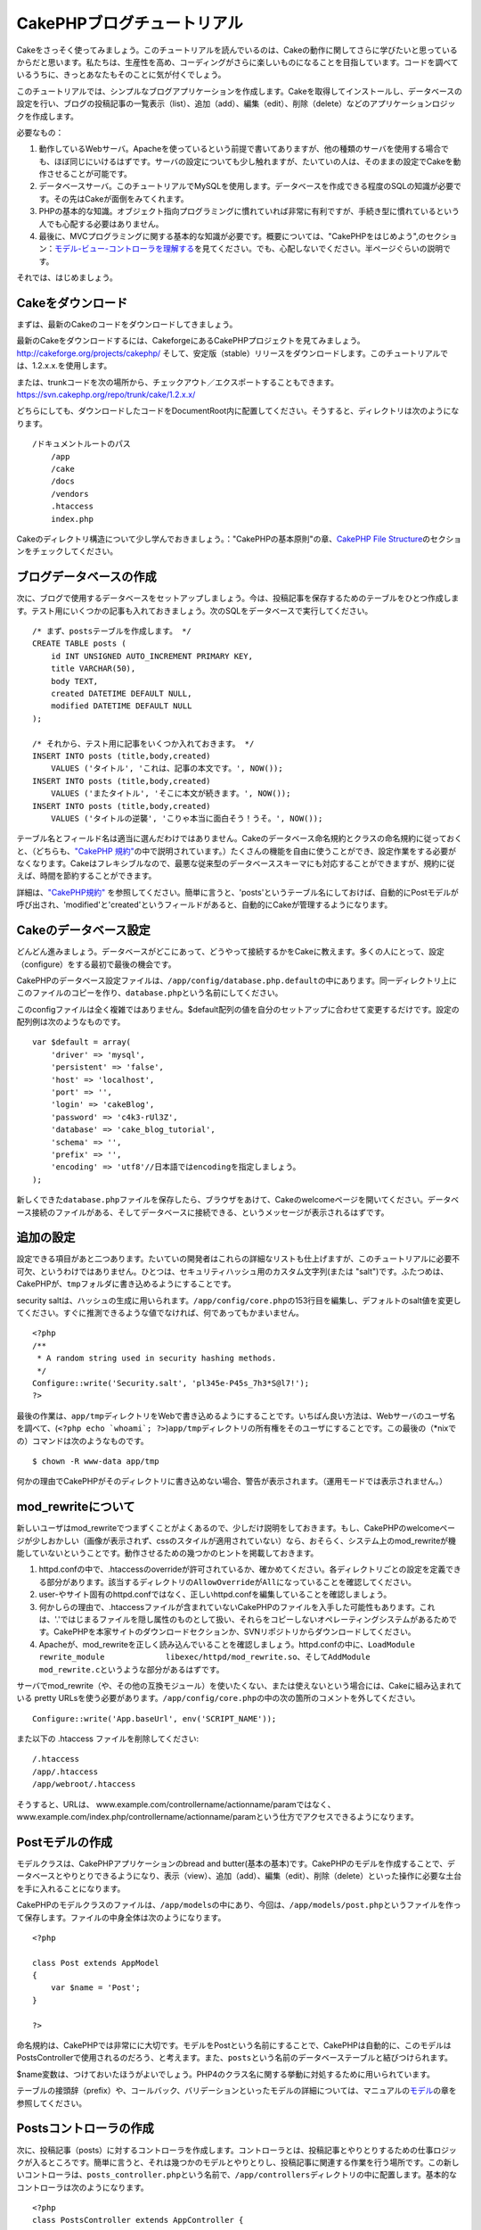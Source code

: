 CakePHPブログチュートリアル
###########################

Cakeをさっそく使ってみましょう。このチュートリアルを読んでいるのは、Cakeの動作に関してさらに学びたいと思っているからだと思います。私たちは、生産性を高め、コーディングがさらに楽しいものになることを目指しています。コードを調べているうちに、きっとあなたもそのことに気が付くでしょう。

このチュートリアルでは、シンプルなブログアプリケーションを作成します。Cakeを取得してインストールし、データベースの設定を行い、ブログの投稿記事の一覧表示（list）、追加（add）、編集（edit）、削除（delete）などのアプリケーションロジックを作成します。

必要なもの：

#. 動作しているWebサーバ。Apacheを使っているという前提で書いてありますが、他の種類のサーバを使用する場合でも、ほぼ同じにいけるはずです。サーバの設定についても少し触れますが、たいていの人は、そのままの設定でCakeを動作させることが可能です。

#. データベースサーバ。このチュートリアルでMySQLを使用します。データベースを作成できる程度のSQLの知識が必要です。その先はCakeが面倒をみてくれます。

#. PHPの基本的な知識。オブジェクト指向プログラミングに慣れていれば非常に有利ですが、手続き型に慣れているという人でも心配する必要はありません。

#. 最後に、MVCプログラミングに関する基本的な知識が必要です。概要については、"CakePHPをはじめよう",のセクション：\ `モデル-ビュー-コントローラを理解する </ja/view/10/>`_\ を見てください。でも、心配しないでください。半ページぐらいの説明です。

それでは、はじめましょう。

Cakeをダウンロード
==================

まずは、最新のCakeのコードをダウンロードしてきましょう。

最新のCakeをダウンロードするには、CakeforgeにあるCakePHPプロジェクトを見てみましょう。
`http://cakeforge.org/projects/cakephp/ <http://cakeforge.org/projects/cakephp/>`_
そして、安定版（stable）リリースをダウンロードします。このチュートリアルでは、1.2.x.x.を使用します。

または、trunkコードを次の場所から、チェックアウト／エクスポートすることもできます。
`https://svn.cakephp.org/repo/trunk/cake/1.2.x.x/ <https://svn.cakephp.org/repo/trunk/cake/1.2.x.x/>`_

どちらにしても、ダウンロードしたコードをDocumentRoot内に配置してください。そうすると、ディレクトリは次のようになります。

::

    /ドキュメントルートのパス
        /app
        /cake
        /docs
        /vendors
        .htaccess
        index.php

Cakeのディレクトリ構造について少し学んでおきましょう。："CakePHPの基本原則"の章、\ `CakePHP
File Structure </ja/view/19/>`_\ のセクションをチェックしてください。

ブログデータベースの作成
========================

次に、ブログで使用するデータベースをセットアップしましょう。今は、投稿記事を保存するためのテーブルをひとつ作成します。テスト用にいくつかの記事も入れておきましょう。次のSQLをデータベースで実行してください。

::

    /* まず、postsテーブルを作成します。 */
    CREATE TABLE posts (
        id INT UNSIGNED AUTO_INCREMENT PRIMARY KEY,
        title VARCHAR(50),
        body TEXT,
        created DATETIME DEFAULT NULL,
        modified DATETIME DEFAULT NULL
    );

    /* それから、テスト用に記事をいくつか入れておきます。 */
    INSERT INTO posts (title,body,created)
        VALUES ('タイトル', 'これは、記事の本文です。', NOW());
    INSERT INTO posts (title,body,created)
        VALUES ('またタイトル', 'そこに本文が続きます。', NOW());
    INSERT INTO posts (title,body,created)
        VALUES ('タイトルの逆襲', 'こりゃ本当に面白そう！うそ。', NOW());

テーブル名とフィールド名は適当に選んだわけではありません。Cakeのデータベース命名規約とクラスの命名規約に従っておくと、（どちらも、\ `"CakePHP
規約" </ja/view/22>`_\ の中で説明されています。）たくさんの機能を自由に使うことができ、設定作業をする必要がなくなります。Cakeはフレキシブルなので、最悪な従来型のデータベーススキーマにも対応することができますが、規約に従えば、時間を節約することができます。

詳細は、\ `"CakePHP規約" </ja/view/22/>`_
を参照してください。簡単に言うと、'posts'というテーブル名にしておけば、自動的にPostモデルが呼び出され、'modified'と'created'というフィールドがあると、自動的にCakeが管理するようになります。

Cakeのデータベース設定
======================

どんどん進みましょう。データベースがどこにあって、どうやって接続するかをCakeに教えます。多くの人にとって、設定（configure）をする最初で最後の機会です。

CakePHPのデータベース設定ファイルは、\ ``/app/config/database.php.default``\ の中にあります。同一ディレクトリ上にこのファイルのコピーを作り、\ ``database.php``\ という名前にしてください。

このconfigファイルは全く複雑ではありません。$default配列の値を自分のセットアップに合わせて変更するだけです。設定の配列例は次のようなものです。

::

    var $default = array(
        'driver' => 'mysql',
        'persistent' => 'false',
        'host' => 'localhost',
        'port' => '',
        'login' => 'cakeBlog',
        'password' => 'c4k3-rUl3Z',
        'database' => 'cake_blog_tutorial',
        'schema' => '',
        'prefix' => '',
        'encoding' => 'utf8'//日本語ではencodingを指定しましょう。
    );

新しくできた\ ``database.php``\ ファイルを保存したら、ブラウザをあけて、Cakeのwelcomeページを開いてください。データベース接続のファイルがある、そしてデータベースに接続できる、というメッセージが表示されるはずです。

追加の設定
==========

設定できる項目があと二つあります。たいていの開発者はこれらの詳細なリストも仕上げますが、このチュートリアルに必要不可欠、というわけではありません。ひとつは、セキュリティハッシュ用のカスタム文字列(または
"salt")です。ふたつめは、CakePHPが、\ ``tmp``\ フォルダに書き込めるようにすることです。

security
saltは、ハッシュの生成に用いられます。\ ``/app/config/core.php``\ の153行目を編集し、デフォルトのsalt値を変更してください。すぐに推測できるような値でなければ、何であってもかまいません。

::

    <?php
    /**
     * A random string used in security hashing methods.
     */
    Configure::write('Security.salt', 'pl345e-P45s_7h3*S@l7!');
    ?>

最後の作業は、\ ``app/tmp``\ ディレクトリをWebで書き込めるようにすることです。いちばん良い方法は、Webサーバのユーザ名を調べて、(\ ``<?php echo `whoami`; ?>``)\ ``app/tmp``\ ディレクトリの所有権をそのユーザにすることです。この最後の（\*nixでの）コマンドは次のようなものです。

::

    $ chown -R www-data app/tmp

何かの理由でCakePHPがそのディレクトリに書き込めない場合、警告が表示されます。（運用モードでは表示されません。）

mod\_rewriteについて
====================

新しいユーザはmod\_rewriteでつまずくことがよくあるので、少しだけ説明をしておきます。もし、CakePHPのwelcomeページが少しおかしい（画像が表示されず、cssのスタイルが適用されていない）なら、おそらく、システム上のmod\_rewriteが機能していないということです。動作させるための幾つかのヒントを掲載しておきます。

#. httpd.confの中で、.htaccessのoverrideが許可されているか、確かめてください。各ディレクトリごとの設定を定義できる部分があります。該当するディレクトリの\ ``AllowOverride``\ が\ ``All``\ になっていることを確認してください。

#. user-やサイト固有のhttpd.confではなく、正しいhttpd.confを編集していることを確認しましょう。

#. 何かしらの理由で、.htaccessファイルが含まれていないCakePHPのファイルを入手した可能性もあります。これは、'.'ではじまるファイルを隠し属性のものとして扱い、それらをコピーしないオペレーティングシステムがあるためです。CakePHPを本家サイトのダウンロードセクションか、SVNリポジトリからダウンロードしてください。

#. Apacheが、mod\_rewriteを正しく読み込んでいることを確認しましょう。httpd.confの中に、\ ``LoadModule rewrite_module             libexec/httpd/mod_rewrite.so``\ 、そして\ ``AddModule             mod_rewrite.c``\ というような部分があるはずです。

サーバでmod\_rewrite（や、その他の互換モジュール）を使いたくない、または使えないという場合には、Cakeに組み込まれている
pretty
URLsを使う必要があります。\ ``/app/config/core.php``\ の中の次の箇所のコメントを外してください。

::

    Configure::write('App.baseUrl', env('SCRIPT_NAME'));

また以下の .htaccess ファイルを削除してください:

::

            /.htaccess
            /app/.htaccess
            /app/webroot/.htaccess
            

そうすると、URLは、
www.example.com/controllername/actionname/paramではなく、www.example.com/index.php/controllername/actionname/paramという仕方でアクセスできるようになります。

Postモデルの作成
================

モデルクラスは、CakePHPアプリケーションのbread and
butter(基本の基本)です。CakePHPのモデルを作成することで、データベースとやりとりできるようになり、表示（view）、追加（add）、編集（edit）、削除（delete）といった操作に必要な土台を手に入れることになります。

CakePHPのモデルクラスのファイルは、\ ``/app/models``\ の中にあり、今回は、\ ``/app/models/post.php``\ というファイルを作って保存します。ファイルの中身全体は次のようになります。

::

    <?php

    class Post extends AppModel
    {
        var $name = 'Post';
    }

    ?>

命名規約は、CakePHPでは非常にに大切です。モデルをPostという名前にすることで、CakePHPは自動的に、このモデルはPostsControllerで使用されるのだろう、と考えます。また、\ ``posts``\ という名前のデータベーステーブルと結びつけられます。

$name変数は、つけておいたほうがよいでしょう。PHP4のクラス名に関する挙動に対処するために用いられています。

テーブルの接頭辞（prefix）や、コールバック、バリデーションといったモデルの詳細については、マニュアルの\ `モデル </ja/view/66/>`_\ の章を参照してください。

Postsコントローラの作成
=======================

次に、投稿記事（posts）に対するコントローラを作成します。コントローラとは、投稿記事とやりとりするための仕事ロジックが入るところです。簡単に言うと、それは幾つかのモデルとやりとりし、投稿記事に関連する作業を行う場所です。この新しいコントローラは、\ ``posts_controller.php``\ という名前で、\ ``/app/controllers``\ ディレクトリの中に配置します。基本的なコントローラは次のようになります。

::

    <?php
    class PostsController extends AppController {

        var $name = 'Posts';
    }
    ?>

では、コントローラにひとつのアクションを追加してみましょう。アクションは、アプリケーションの中のひとつの関数か、インターフェイスをあらわしています。例えば、ユーザがwww.example.com/posts/index（www.example.com/posts/と同じです。）をリクエストした場合、投稿記事の一覧が表示されると期待するでしょう。このアクションのコードは次のようになります。

::

    <?php
    class PostsController extends AppController {

        var $name = 'Posts';

        function index() {
            $this->set('posts', $this->Post->find('all'));
        }
    }
    ?>

このアクションについて少し説明しましょう。PostsControllerの中にindex()という関数を定義することによって、ユーザは、www.example.com/posts/indexというリクエストで、そのロジックにアクセスできるようになります。同様に、foobar()という関数を定義すると、ユーザは、www.example.com/posts/foobarでアクセスできるようになります。

あるURLにさせたいために、コントローラ名とアクション名をそれに合わせて独自に命名したくなるかもしれませんが、その誘惑に抵抗してください。CakePHPの規約（コントローラは複数形、など）に従って、読みやすく、理解しやすいアクション名を付けるようにしましょう。あとで、"routes"という機能を使って、URLとコードを結びつけることができます。

アクションの中にあるひとつの指令が、
``set()``\ を使って、コントローラからビュー（次に作成します。）にデータを渡しています。この行は、Postモデルの\ ``find('all')``\ メソッドから返ってきた値で、'posts'というビューの変数を設定します。Postモデルは自動的に\ ``$this->Post``\ として呼び出せるようになります。これは、Cakeの命名規約に従っているからです。

Cakeのコントローラに関する詳細は、"CakePHPによる開発"の章の、セクション\ `"コントローラ" </ja/view/49/>`_\ をチェックしてください。

Postビューの作成
================

現在、モデルにはデータが入り、コントローラにはアプリケーションロジックと流れが定義されています。今度は、作成したindexアクション用のビューを作成しましょう。

Cakeのビュー（view）は、アプリケーションのレイアウト（layout）の内側にはめこまれる、データ表示用の断片部品です。たいていのアプリケーションでは、PHPのコードが含まれるHTMLになりますが、XML、CSV、バイナリのデータにもなりえます。

レイアウト(Layout）は、ビューを囲む表示用のコードで、独自に定義したり、切り替えたりすることも可能ですが、今のところは、デフォルト（default）のものを使用することにしましょう。

一つ前のセクションの\ ``set()``\ メソッドによって、ビューから'posts'変数が使えるように割り当てたのを覚えていますか。ビューに渡されたデータは次のようなものになっています。

::

    // print_r($posts) の出力:

    Array
    (
        [0] => Array
            (
                [Post] => Array
                    (
                        [id] => 1
                        [title] => タイトル
                        [body] => これは、記事の本文です。
                        [created] => 2008-02-13 18:34:55
                        [modified] =>
                    )
            )
        [1] => Array
            (
                [Post] => Array
                    (
                        [id] => 2
                        [title] => またタイトル
                        [body] => そこに本文が続きます。
                        [created] => 2008-02-13 18:34:56
                        [modified] =>
                    )
            )
        [2] => Array
            (
                [Post] => Array
                    (
                        [id] => 3
                        [title] => タイトルの逆襲
                        [body] => こりゃ本当に面白そう！うそ。
                        [created] => 2008-02-13 18:34:57
                        [modified] =>
                    )
            )
    )

Cakeのビューファイルは、\ ``/app/views``\ の中の、コントローラ名に対応するフォルダの中に保存されています。（この場合は、'posts'というフォルダを作成します。）この投稿記事データをテーブル表示するには、ビューのコードは次のようなものにできます。

::

    /app/views/posts/index.ctp

    <h1>Blog posts</h1>
    <table>
        <tr>
            <th>Id</th>
            <th>Title</th>
            <th>Created</th>
        </tr>

        <!-- ここから、$posts配列をループして、投稿記事の情報を表示 -->

        <?php foreach ($posts as $post): ?>
        <tr>
            <td><?php echo $post['Post']['id']; ?></td>
            <td>
                <?php echo $html->link($post['Post']['title'], 
    "/posts/view/".$post['Post']['id']); ?>
            </td>
            <td><?php echo $post['Post']['created']; ?></td>
        </tr>
        <?php endforeach; ?>

    </table>

シンプルですよね。

``$html``\ というオブジェクトを使っていることに気づいたかもしれません。これは、CakePHPの\ ``HtmlHelper``\ クラスのインスタンスです。CakePHPには一連のビューヘルパーがあり、リンクの作成、フォームの出力、JavaScript、Ajaxなどをすぐに使えます。使い方の詳細については、\ `"組み込みのヘルパー"の章 </ja/view/181/>`_\ を参照してください。ここで重要なのは、\ ``link()``\ メソッドが、指定されたタイトル（最初のパラメータ）とURL(二つ目のパラメータ)でHTMLリンクを生成する、ということです。

Cake内でURLを指定する場合、単にアプリケーションの基本パスに対する相対パスを書くだけでかまいません。Cakeが残りの部分を処理します。なのでURLは通常、\ ``/コントローラ/アクション/パラメータ1/パラメータ2``\ という形になります。

この時点で、ブラウザから http://www.example.com/posts/index
を開いてみてください。タイトルと投稿内容のテーブル一覧がまとめられているビューが表示されるはずです。

ビューの中のリンク(投稿記事のタイトルから\ ``/posts/view/some_id``\ というURLへのリンク)をクリックすると、CakePHPは、そのアクションはまだ定義されていません、という表示を出します。もしそういう表示が出ない場合には、何かおかしくなってしまったか、もうすでにあなたがその定義作業をしてしまったから（仕事がハヤイ！）か、のどちらかです。そうでないなら、これからPostControllerの中に作ってみましょう。

::

    <?php
    class PostsController extends AppController {

        var $name = 'Posts';

        function index() {
             $this->set('posts', $this->Post->find('all'));
        }

        function view($id = null) {
            $this->Post->id = $id;
            $this->set('post', $this->Post->read());
        }
    }
    ?>

``set()``\ の呼び出しはもう知っていますね。\ ``find('all')``\ の代わりに、\ ``read()``\ を使っていることに注目してください。今回は、ひとつの投稿記事の情報しか必要としないからです。

ビューのアクションが、ひとつのパラメータを取っていることに注意してください。それは、これから表示する投稿記事のID番号です。このパラメータは、リクエストされたURLを通して渡されます。ユーザが、\ ``/posts/view/3``\ とリクエストすると、'3'という値が$idとして渡されます。

では、新しい'view'アクション用のビューを作って、\ ``/app/views/posts/view.ctp``\ というファイルで保存しましょう。

::

    /app/views/posts/view.ctp

    <h1><?php echo $post['Post']['title']?></h1>

    <p><small>Created: <?php echo $post['Post']['created']?></small></p>

    <p><?php echo $post['Post']['body']?></p>

``/posts/index``\ の中にあるリンクをクリックしたり、手動で、\ ``/posts/view/1``\ にアクセスしたりして、動作することを確認してください。

記事の追加
==========

データベースを読み、記事を表示できるようになりました。今度は、新しい投稿ができるようにしてみましょう。

まず、PostsControllerの中に、\ ``add()``\ アクションを作ります。

::

    <?php
    class PostsController extends AppController {
        var $name = 'Posts';

        function index() {
            $this->set('posts', $this->Post->find('all'));
        }

        function view($id) {
            $this->Post->id = $id;
            $this->set('post', $this->Post->read());

        }

        function add() {
            if (!empty($this->data)) {
                if ($this->Post->save($this->data)) {
                    $this->flash('Your post has been saved.','/posts');
                }
            }
        }
    }
    ?>

``add()``\ アクションの動作は次のとおりです。もし、送信されたフォームのデータがemptyでないなら、Postモデルを使ってデータの保存を試みます。何らかの理由で保存できなかった場合には、単にビューを表示します。この時に、ユーザバリデーションエラーやその他の警告が表示されることになります。

ユーザがフォームを使ってデータをPOSTした場合、その情報は、\ ``$this->data``\ の中に入ってきます。\ ``pr()``\ を使うと、内容を画面に表示させて、確認することができます。

``$this->flash()``\ 関数は、（flashレイアウトを使用して）ユーザに１秒間メッセージを表示（flash）してから、他のURL(この場合には\ ``/posts``)にユーザを移動させる、コントローラのメソッドです。もし、DEBUGが０に設定されている場合、\ ``$this->flash()``\ は自動的にリダイレクトします。しかし、DEBUG
>
0の場合には、flashレイアウトが表示され、そのメッセージをクリックすることで、リダイレクトされる動作になります。

``save()``\ メソッドを呼ぶと、バリデーションエラーがチェックされ、もしエラーがある場合には保存動作を中止します。これらのエラーがどのように扱われるのかは次のセクションで見てみましょう。

データのバリデーション
======================

Cakeはフォームの入力バリデーションの退屈さを取り除くのに大いに役立ちます。みんな、延々と続くフォームとそのバリデーションルーチンのコーディングを好きではないでしょう。CakePHPを使うと、その作業を簡単、高速に片付けることができます。

バリデーションの機能を活用するためには、ビューの中でCakeのFormHelperを使う必要があります。FormHelperはデフォルトで、すべてのビューの中で\ ``$form``\ としてアクセスできるようになっています。

addのビューは次のようなものになります。

::

    /app/views/posts/add.ctp    
        
    <h1>Add Post</h1>
    <?php
    echo $form->create('Post');
    echo $form->input('title');
    echo $form->input('body', array('rows' => '3'));
    echo $form->end('Save Post');
    ?>

ここで、FormHelperを使って、HTMLフォームの開始タグを生成しています。
``$form->create()``\ が生成したHTMLは次のようになります。

::

    <form id="PostAddForm" method="post" action="/posts/add">

``create()``\ にパラメータを渡さないで呼ぶと、現在のコントローラの\ ``add()``\ アクションをPOSTで作成した、と解釈されます。

``$form->input()``\ メソッドは、同名のフォーム要素を作成するのに使われています。最初のパラメータは、どのフィールドに対応しているのかをCakePHPに教えます。２番目のパラメータは、様々なオプションの配列を指定することができます。—
この例では、textareaの列の数を指定しています。ここには少しばかりの内観的な手法とオートマジックが使われています。input()は、指定されたモデルのフィールドに基づいて、異なるフォーム要素を出力します。

``$form->end()``\ の呼び出しで、submitボタンとフォームの最後が出力されます。
``end()``\ の最初のパラメータとして文字列が指定してある場合、FormHelperは、それに合わせてsubmitボタンに名前をつけ、終了フォームタグも出力します。
ヘルパーの詳細に関しては、 `"組み込みヘルパー"の章 </ja/view/181/>`_
を参照してください。

望むなら、
``/app/views/posts/index.ctp``\ のビューが、www.example.com/posts/addを指す、新しい
"Add Post"というリンクを表示するように編集できます。

バリデーション要件について、どうやってCakePHPに指示するのだろう、と思ったかもしれません。バリデーションのルールは、モデルの中で定義することができます。Postモデルを見直して、幾つか修正してみましょう。

::

    <?php
    class Post extends AppModel
    {
        var $name = 'Post';

        var $validate = array(
            'title' => array(
                'rule' => array('minLength', 1)
            ),
            'body' => array(
                'rule' => array('minLength', 1)
            )
        );
    }
    ?>

``$validate``\ 配列を使って、\ ``save()``\ メソッドが呼ばれた時に、どうやってバリデートするかをCakePHPに教えます。
　　　ここでは、本文とタイトルのフィールドが、空ではいけない、ということを設定しています。
CakePHPのバリデーションエンジンは強力で、組み込みのルールがいろいろあります。（クレジットカード番号、Emailアドレス、などなど。）また柔軟に、独自ルールを作って設定することもできます。
この設定に関する詳細は、\ `データバリデーションの章 </ja/view/125/data-validation>`_\ を参照してください。

バリデーションルールを書き込んだので、アプリケーションを動作させて、タイトルと本文を空にしたまま、記事を投稿してみてください。FormHelperのinput()メソッドを使ってフォーム要素を作成したので、バリデーションエラーのメッセージが自動的に表示されます。

投稿記事の削除
==============

次に、ユーザが投稿記事を削除できるようにする機能を作りましょう。PostsControllerの\ ``delete()``\ アクションを作るところから始めます。

::

    function delete($id) {
        $this->Post->del($id);
        $this->flash('The post with id: '.$id.' has been deleted.', '/posts');
    }

このロジックは、$idで指定された記事を削除し、\ ``flash()``\ を使って、ユーザに確認メッセージを表示し、それから
/posts にリダイレクトします。

ロジックを実行してリダイレクトするので、このアクションにはビューがありません。しかし、indexビューにリンクを付けて、投稿を削除するようにできるでしょう。

::

    /app/views/posts/index.ctp

    <h1>Blog posts</h1>
    <p><?php echo $html->link('Add Post', '/posts/add'); ?></p>
    <table>
        <tr>
            <th>Id</th>
            <th>Title</th>
                    <th>Actions</th>
            <th>Created</th>
        </tr>

    <!-- ここで$posts配列をループして、投稿情報を表示 -->

        <?php foreach ($posts as $post): ?>
        <tr>
            <td><?php echo $post['Post']['id']; ?></td>
            <td>
            <?php echo $html->link($post['Post']['title'], '/posts/view/'.$post['Post']['id']);?>
            </td>
            <td>
            <?php echo $html->link('Delete', "/posts/delete/{$post['Post']['id']}", null, 'Are you sure?' )?>
            </td>
            <td><?php echo $post['Post']['created']; ?></td>
        </tr>
        <?php endforeach; ?>

    </table>

*注意*:
このビューコードはHtmlHelperを使い、削除する前に、JavaScriptによる確認ダイアログでユーザに確認します。

投稿記事の編集
==============

投稿記事の編集：それではさっそく作業です。もうCakePHPプロのあなたは、パターンを見つけ出したでしょうか。アクションをつくり、それからビューを作る、というパターンです。PostsControllerの\ ``edit()``\ アクションはこんな形になります。

::

    function edit($id = null) {
        $this->Post->id = $id;
        if (empty($this->data)) {
            $this->data = $this->Post->read();
        } else {
            if ($this->Post->save($this->data['Post'])) {
                $this->flash('Your post has been updated.','/posts');
            }
        }
    }

このアクションはまず、送信されたフォームデータをチェックします。もし何も送信されていないなら、投稿記事を見つけて（find）ビューに渡します。もし、何かデータが送信されているなら、Postモデルを使ってデータを保存しようとし（バリデーションエラーが見つかれば、ユーザに戻し）ます。

editビューはこんな感じです。

::

    /app/views/posts/edit.ctp
        
    <h1>Edit Post</h1>
    <?php
        echo $form->create('Post', array('action' => 'edit'));
        echo $form->input('title');
        echo $form->input('body', array('rows' => '3'));
            echo $form->input('id', array('type'=>'hidden')); 
        echo $form->end('Save Post');
    ?>

（値が入力されている場合、）このビューは、編集フォームを出力します。必要であれば、バリデーションのエラーメッセージも表示します。

ひとつ注意：
　CakePHPは、'id'フィールドがデータ配列の中に存在している場合は、モデルを編集しているのだと判断します。もし、'id'がなければ、（addのビューを復習してください。）\ ``save()``\ が呼び出された時、Cakeは新しいモデルの挿入だと判断します。

これで、特定の記事をアップデートするためのリンクをindexビューに付けることができます。

::

    /app/views/posts/index.ctp （編集リンクを追加済み）
        
    <h1>Blog posts</h1>
    <p><?php echo $html->link("Add Post", "/posts/add"); ?></p>
    <table>
        <tr>
            <th>Id</th>
            <th>Title</th>
            <th>Created</th>
        </tr>

    <!-- $post配列をループして、投稿記事の情報を表示 -->

    <?php foreach ($posts as $post): ?>
        <tr>
            <td><?php echo $post['Post']['id']; ?></td>
            <td>
                <?php echo $html->link($post['Post']['title'],'/posts/view/'.$post['Post']['id']);?>
                <?php echo $html->link(
                    'Delete', 
                    "/posts/delete/{$post['Post']['id']}", 
                    null, 
                    'Are you sure?'
                )?>
                <?php echo $html->link('Edit', '/posts/edit/'.$post['Post']['id']);?>
            </td>
            <td><?php echo $post['Post']['created']; ?></td>
        </tr>
    <?php endforeach; ?>

    </table>

ルーティング（Routes）
======================

次に、Routesについて考えましょう。CakePHPのデフォルトのルーティングの動作で十分だという人もいます。しかし、ユーザフレンドリで一般の検索エンジンに対応できるような操作に関心のある開発者であれば、CakePHPの中で、URLがどのように特定の関数の呼び出しにマップされるのかを理解したいと思うはずです。このチュートリアルでは、routesを簡単に変える方法について扱います。ルーティングテクニックの応用に関する情報は、"CakePHPによる開発"のセクション、\ `"Routesの設定" </ja/view/46/>`_\ を見てください。

今のところ、ユーザがサイトを見に来ると、（たとえば、http://www.example.com）CakeはPagesControllerに接続し、homeというビューを表示するようになっています。ではこれを、ブログアプリケーションのユーザがPostsControllerに行くようにしてみましょう。

Cakeのルーティングは、
``/app/config/routes.php``\ の中にあります。デフォルトのルートのrouteをコメントアウトするか、削除します。この行です。

::

    Router::connect ('/', array('controller'=>'pages', 'action'=>'display', 'home'));

この行は、'/'というURLをデフォルトのCakePHPのホームページに接続します。これを、自分のコントローラに接続させるために、次のような行を追加してください。

::

    Router::connect ('/', array('controller'=>'posts', 'action'=>'index'));

これで、'/'でリクエストしてきたユーザを、PostControllerのindex()アクションに接続させることができます。

まとめ
======

気をつけてほしいのは、このチュートリアルは、非常に基本的な点しか扱っていない、ということです。CakePHPには、\ *もっともっと*\ 多くの機能があります。シンプルなチュートリアルにするために、それらはここでは扱いませんでした。マニュアルの残りの部分をガイドとして使い、もっと機能豊かなアプリケーションを作成してください。

基本的なアプリケーションの作成が終わったので、現実世界のアプリを作る準備が整いました。自分のプロジェクトを始めて、\ `マニュアル </ja/>`_\ の残りと\ `APIマニュアル <https://api.cakephp.org>`_\ を使いましょう。

助けが必要なら、#cakephpに来てください。（ただし英語。日本語なら、cakephp.jpへどうぞ。）CakePHPにようこそ。
